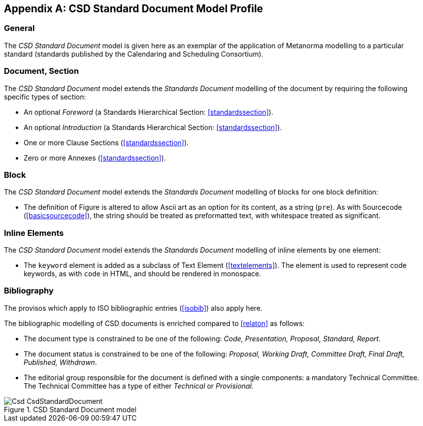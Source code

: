 
[[csdprofile]]
[appendix]
== CSD Standard Document Model Profile

=== General

The _CSD Standard Document_ model is given here as an exemplar of the application of Metanorma modelling to a particular standard (standards published by the Calendaring and Scheduling Consortium).

=== Document, Section

The _CSD Standard Document_ model extends the _Standards Document_ modelling of the document by requiring the following specific types of section:

* An optional _Foreword_ (a Standards Hierarchical Section: <<standardssection>>).
* An optional _Introduction_ (a Standards Hierarchical Section: <<standardssection>>).
* One or more Clause Sections (<<standardssection>>).
* Zero or more Annexes (<<standardssection>>).

[[csdblock]]
=== Block

The _CSD Standard Document_ model extends the _Standards Document_ modelling of blocks for one block definition:

* The definition of Figure is altered to allow Ascii art as an option for its content, as a string (`pre`). As with Sourcecode (<<basicsourcecode>>), the string should be treated as preformatted text, with whitespace treated as significant.

=== Inline Elements

The _CSD Standard Document_ model extends the _Standards Document_ modelling of inline elements by one element:

* The `keyword` element is added as a subclass of Text Element (<<textelements>>). The element is used to represent code keywords, as with `code` in HTML, and should be rendered in monospace.

=== Bibliography

The provisos which apply to ISO bibliographic entries (<<isobib>>) also apply here.

The bibliographic modelling of CSD documents is enriched compared to <<relaton>> as follows:

* The document type is constrained to be one of the following: _Code, Presentation, Proposal, Standard, Report_.
* The document status is constrained to be one of the following: _Proposal, Working Draft, Committee Draft, Final Draft, Published, Withdrawn_.
* The editorial group responsible for the document is defined with a single components: a mandatory Technical Committee. The Technical Committee has a type of either _Technical_ or _Provisional_.

.CSD Standard Document model
image::models/metanorma-model-csd/images/Csd_CsdStandardDocument.png[]
